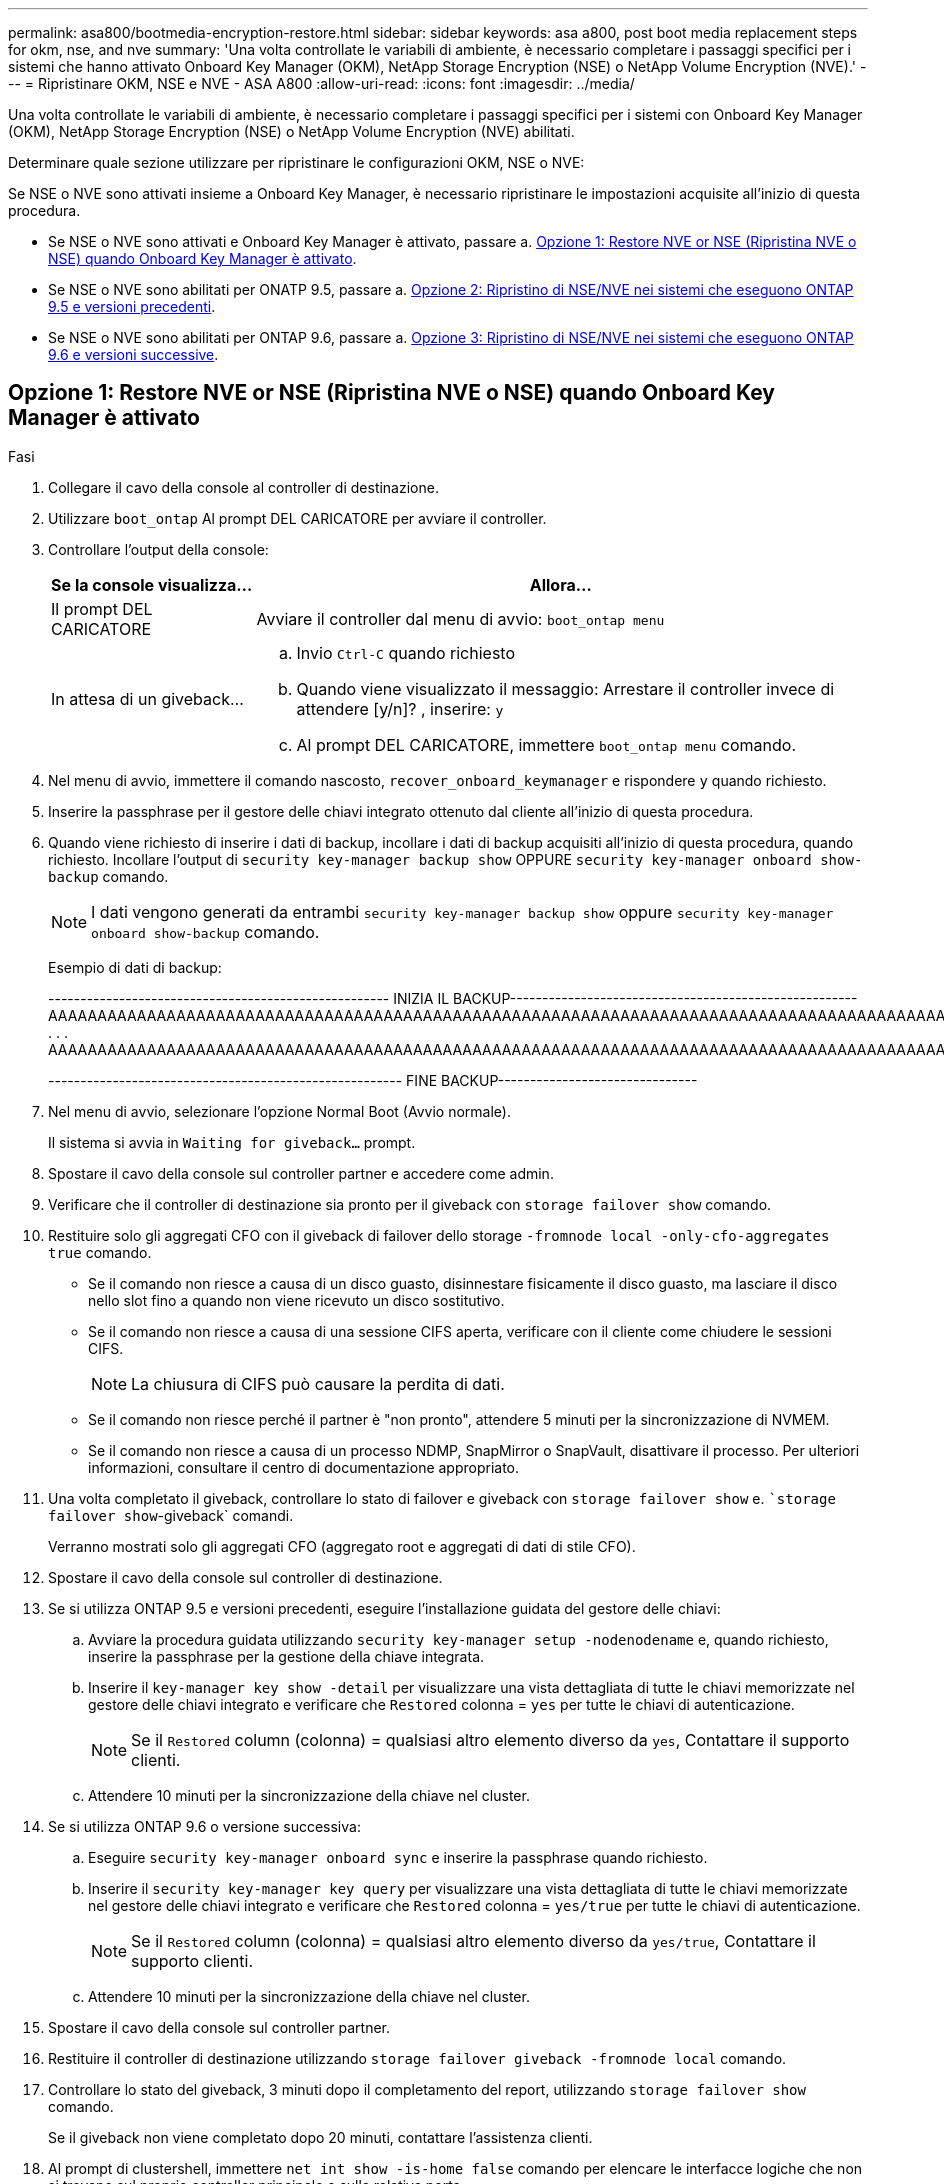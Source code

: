 ---
permalink: asa800/bootmedia-encryption-restore.html 
sidebar: sidebar 
keywords: asa a800, post boot media replacement steps for okm, nse, and nve 
summary: 'Una volta controllate le variabili di ambiente, è necessario completare i passaggi specifici per i sistemi che hanno attivato Onboard Key Manager (OKM), NetApp Storage Encryption (NSE) o NetApp Volume Encryption (NVE).' 
---
= Ripristinare OKM, NSE e NVE - ASA A800
:allow-uri-read: 
:icons: font
:imagesdir: ../media/


[role="lead"]
Una volta controllate le variabili di ambiente, è necessario completare i passaggi specifici per i sistemi con Onboard Key Manager (OKM), NetApp Storage Encryption (NSE) o NetApp Volume Encryption (NVE) abilitati.

Determinare quale sezione utilizzare per ripristinare le configurazioni OKM, NSE o NVE:

Se NSE o NVE sono attivati insieme a Onboard Key Manager, è necessario ripristinare le impostazioni acquisite all'inizio di questa procedura.

* Se NSE o NVE sono attivati e Onboard Key Manager è attivato, passare a. <<Opzione 1: Restore NVE or NSE (Ripristina NVE o NSE) quando Onboard Key Manager è attivato>>.
* Se NSE o NVE sono abilitati per ONATP 9.5, passare a. <<Opzione 2: Ripristino di NSE/NVE nei sistemi che eseguono ONTAP 9.5 e versioni precedenti>>.
* Se NSE o NVE sono abilitati per ONTAP 9.6, passare a. <<Opzione 3: Ripristino di NSE/NVE nei sistemi che eseguono ONTAP 9.6 e versioni successive>>.




== Opzione 1: Restore NVE or NSE (Ripristina NVE o NSE) quando Onboard Key Manager è attivato

.Fasi
. Collegare il cavo della console al controller di destinazione.
. Utilizzare `boot_ontap` Al prompt DEL CARICATORE per avviare il controller.
. Controllare l'output della console:
+
[cols="1,3"]
|===
| *Se la console visualizza...* | *Allora...* 


 a| 
Il prompt DEL CARICATORE
 a| 
Avviare il controller dal menu di avvio: `boot_ontap menu`



 a| 
In attesa di un giveback...
 a| 
.. Invio `Ctrl-C` quando richiesto
.. Quando viene visualizzato il messaggio: Arrestare il controller invece di attendere [y/n]? , inserire: `y`
.. Al prompt DEL CARICATORE, immettere `boot_ontap menu` comando.


|===
. Nel menu di avvio, immettere il comando nascosto, `recover_onboard_keymanager` e rispondere `y` quando richiesto.
. Inserire la passphrase per il gestore delle chiavi integrato ottenuto dal cliente all'inizio di questa procedura.
. Quando viene richiesto di inserire i dati di backup, incollare i dati di backup acquisiti all'inizio di questa procedura, quando richiesto. Incollare l'output di `security key-manager backup show` OPPURE `security key-manager onboard show-backup` comando.
+

NOTE: I dati vengono generati da entrambi `security key-manager backup show` oppure `security key-manager onboard show-backup` comando.

+
Esempio di dati di backup:

+
[]
====
----------------------------------------------------- INIZIA IL BACKUP------------------------------------------------------ AAAAAAAAAAAAAAAAAAAAAAAAAAAAAAAAAAAAAAAAAAAAAAAAAAAAAAAAAAAAAAAAAAAAAAAAAAAAAAAAAAAAAAAAAAAAAAAAAAAAAAAAAAAAAAAAAAAAAAAAAAAAAAAAAAAAAAAAAAAAAAAAAAAAAAAAAAAAAAAAAAAAAAAAAAAAAAAAAAAAAAAAAAAAAAAAAAAAAAAAAAAAAAAAAAAAAAAAAAAAAAAAAAAAAAAAAAAAAAAAAAAAAAAAAAAAAAA . . . AAAAAAAAAAAAAAAAAAAAAAAAAAAAAAAAAAAAAAAAAAAAAAAAAAAAAAAAAAAAAAAAAAAAAAAAAAAAAAAAAAAAAAAAAAAAAAAAAAAAAAAAA

------------------------------------------------------- FINE BACKUP-------------------------------

====
. Nel menu di avvio, selezionare l'opzione Normal Boot (Avvio normale).
+
Il sistema si avvia in `Waiting for giveback...` prompt.

. Spostare il cavo della console sul controller partner e accedere come admin.
. Verificare che il controller di destinazione sia pronto per il giveback con `storage failover show` comando.
. Restituire solo gli aggregati CFO con il giveback di failover dello storage `-fromnode local -only-cfo-aggregates true` comando.
+
** Se il comando non riesce a causa di un disco guasto, disinnestare fisicamente il disco guasto, ma lasciare il disco nello slot fino a quando non viene ricevuto un disco sostitutivo.
** Se il comando non riesce a causa di una sessione CIFS aperta, verificare con il cliente come chiudere le sessioni CIFS.
+

NOTE: La chiusura di CIFS può causare la perdita di dati.

** Se il comando non riesce perché il partner è "non pronto", attendere 5 minuti per la sincronizzazione di NVMEM.
** Se il comando non riesce a causa di un processo NDMP, SnapMirror o SnapVault, disattivare il processo. Per ulteriori informazioni, consultare il centro di documentazione appropriato.


. Una volta completato il giveback, controllare lo stato di failover e giveback con `storage failover show` e. ``storage failover show`-giveback` comandi.
+
Verranno mostrati solo gli aggregati CFO (aggregato root e aggregati di dati di stile CFO).

. Spostare il cavo della console sul controller di destinazione.
. Se si utilizza ONTAP 9.5 e versioni precedenti, eseguire l'installazione guidata del gestore delle chiavi:
+
.. Avviare la procedura guidata utilizzando `security key-manager setup -nodenodename` e, quando richiesto, inserire la passphrase per la gestione della chiave integrata.
.. Inserire il `key-manager key show -detail` per visualizzare una vista dettagliata di tutte le chiavi memorizzate nel gestore delle chiavi integrato e verificare che `Restored` colonna = `yes` per tutte le chiavi di autenticazione.
+

NOTE: Se il `Restored` column (colonna) = qualsiasi altro elemento diverso da `yes`, Contattare il supporto clienti.

.. Attendere 10 minuti per la sincronizzazione della chiave nel cluster.


. Se si utilizza ONTAP 9.6 o versione successiva:
+
.. Eseguire `security key-manager onboard sync` e inserire la passphrase quando richiesto.
.. Inserire il `security key-manager key query` per visualizzare una vista dettagliata di tutte le chiavi memorizzate nel gestore delle chiavi integrato e verificare che `Restored` colonna = `yes/true` per tutte le chiavi di autenticazione.
+

NOTE: Se il `Restored` column (colonna) = qualsiasi altro elemento diverso da `yes/true`, Contattare il supporto clienti.

.. Attendere 10 minuti per la sincronizzazione della chiave nel cluster.


. Spostare il cavo della console sul controller partner.
. Restituire il controller di destinazione utilizzando `storage failover giveback -fromnode local` comando.
. Controllare lo stato del giveback, 3 minuti dopo il completamento del report, utilizzando `storage failover show` comando.
+
Se il giveback non viene completato dopo 20 minuti, contattare l'assistenza clienti.

. Al prompt di clustershell, immettere `net int show -is-home false` comando per elencare le interfacce logiche che non si trovano sul proprio controller principale e sulla relativa porta.
+
Se le interfacce sono elencate come `false`, ripristinare tali interfacce alla porta home utilizzando `net int revert -vserver Cluster -lif _nodename_` comando.

. Spostare il cavo della console sul controller di destinazione ed eseguire `version -v` Per controllare le versioni di ONTAP.
. Ripristinare il giveback automatico se è stato disattivato utilizzando `storage failover modify -node local -auto-giveback true` comando.




== Opzione 2: Ripristino di NSE/NVE nei sistemi che eseguono ONTAP 9.5 e versioni precedenti

.Fasi
. Collegare il cavo della console al controller di destinazione.
. Utilizzare `boot_ontap` Al prompt DEL CARICATORE per avviare il controller.
. Controllare l'output della console:
+
[cols="1,3"]
|===
| *Se la console visualizza...* | *Allora...* 


 a| 
Prompt di login
 a| 
Passare alla fase 7.



 a| 
In attesa di un giveback...
 a| 
.. Accedere al controller partner.
.. Verificare che il controller di destinazione sia pronto per il giveback con `storage failover show` comando.


|===
. Spostare il cavo della console sul controller partner e restituire lo storage del controller di destinazione utilizzando `storage failover giveback -fromnode local -only-cfo-aggregates true local` comando.
+
** Se il comando non riesce a causa di un disco guasto, disinnestare fisicamente il disco guasto, ma lasciare il disco nello slot fino a quando non viene ricevuto un disco sostitutivo.
** Se il comando non riesce a causa di sessioni CIFS aperte, verificare con il cliente come chiudere le sessioni CIFS.
+

NOTE: La chiusura di CIFS può causare la perdita di dati.

** Se il comando non riesce perché il partner non è pronto, attendere 5 minuti per la sincronizzazione di NVMEM.
** Se il comando non riesce a causa di un processo NDMP, SnapMirror o SnapVault, disattivare il processo. Per ulteriori informazioni, consultare il centro di documentazione appropriato.


. Attendere 3 minuti e controllare lo stato di failover con `storage failover show` comando.
. Al prompt di clustershell, immettere `net int show -is-home false` comando per elencare le interfacce logiche che non si trovano sul proprio controller principale e sulla relativa porta.
+
Se le interfacce sono elencate come `false`, ripristinare tali interfacce alla porta home utilizzando `net int revert -vserver Cluster -lif _nodename_` comando.

. Spostare il cavo della console sul controller di destinazione ed eseguire la versione `-v command` Per controllare le versioni di ONTAP.
. Ripristinare il giveback automatico se è stato disattivato utilizzando `storage failover modify -node local -auto-giveback true` comando.
. Utilizzare `storage encryption disk show` al prompt di clustershell, per rivedere l'output.
+

NOTE: Questo comando non funziona se è configurato NVE (NetApp Volume Encryption)

. Utilizzare la query del gestore delle chiavi di protezione per visualizzare gli ID delle chiavi di autenticazione memorizzati nei server di gestione delle chiavi.
+
** Se il `Restored` colonna = `yes` E tutti i responsabili chiave riportano lo stato disponibile, andare alla sezione _completamento del processo di sostituzione_.
** Se il `Restored` column (colonna) = qualsiasi altro elemento diverso da `yes`, e/o uno o più gestori di chiavi non sono disponibili, utilizzare `security key-manager restore -address` Comando per recuperare e ripristinare tutte le chiavi di autenticazione (AKS) e gli ID delle chiavi associati a tutti i nodi da tutti i server di gestione delle chiavi disponibili.
+
Controllare nuovamente l'output della query del gestore delle chiavi di protezione per assicurarsi che il `Restored` colonna = `yes` e tutti i manager chiave riportano in uno stato disponibile



. Se Onboard Key Management è attivato:
+
.. Utilizzare `security key-manager key show -detail` per visualizzare una vista dettagliata di tutte le chiavi memorizzate nel gestore delle chiavi integrato.
.. Utilizzare `security key-manager key show -detail` controllare e verificare che `Restored` colonna = `yes` per tutte le chiavi di autenticazione.
+
Se il `Restored` column (colonna) = qualsiasi altro elemento diverso da `yes`, utilizzare `security key-manager setup -node _Repaired_(Target)_node_` Comando per ripristinare le impostazioni di Onboard Key Management. Rieseguire il `security key-manager key show -detail` comando da verificare `Restored` colonna = `yes` per tutte le chiavi di autenticazione.



. Collegare il cavo della console al controller partner.
. Restituire il controller utilizzando `storage failover giveback -fromnode local` comando.
. Ripristinare il giveback automatico se è stato disattivato utilizzando `storage failover modify -node local -auto-giveback true` comando.




== Opzione 3: Ripristino di NSE/NVE nei sistemi che eseguono ONTAP 9.6 e versioni successive

.Fasi
. Collegare il cavo della console al controller di destinazione.
. Utilizzare `boot_ontap` Al prompt DEL CARICATORE per avviare il controller.
. Controllare l'output della console:
+
[cols="1,3"]
|===
| Se la console visualizza... | Quindi... 


 a| 
Prompt di login
 a| 
Passare alla fase 7.



 a| 
In attesa di un giveback...
 a| 
.. Accedere al controller partner.
.. Verificare che il controller di destinazione sia pronto per il giveback con `storage failover show` comando.


|===
. Spostare il cavo della console sul controller partner e restituire lo storage del controller di destinazione utilizzando `storage failover giveback -fromnode local -only-cfo-aggregates true local` comando.
+
** Se il comando non riesce a causa di un disco guasto, disinnestare fisicamente il disco guasto, ma lasciare il disco nello slot fino a quando non viene ricevuto un disco sostitutivo.
** Se il comando non riesce a causa di una sessione CIFS aperta, verificare con il cliente come chiudere le sessioni CIFS.
+

NOTE: La chiusura di CIFS può causare la perdita di dati.

** Se il comando non riesce perché il partner è "non pronto", attendere 5 minuti per la sincronizzazione di NVMEM.
** Se il comando non riesce a causa di un processo NDMP, SnapMirror o SnapVault, disattivare il processo. Per ulteriori informazioni, consultare il centro di documentazione appropriato.


. Attendere 3 minuti e controllare lo stato di failover con `storage failover show` comando.
. Al prompt di clustershell, immettere `net int show -is-home false` comando per elencare le interfacce logiche che non si trovano sul proprio controller principale e sulla relativa porta.
+
Se le interfacce sono elencate come `false`, ripristinare tali interfacce alla porta home utilizzando `net int revert -vserver Cluster -lif _nodename_` comando.

. Spostare il cavo della console sul controller di destinazione ed eseguire `version -v` Per controllare le versioni di ONTAP.
. Ripristinare il giveback automatico se è stato disattivato utilizzando `storage failover modify -node local -auto-giveback true` comando.
. Utilizzare `storage encryption disk show` al prompt di clustershell, per rivedere l'output.
. Utilizzare `security key-manager key query` Per visualizzare gli ID delle chiavi di autenticazione memorizzate nei server di gestione delle chiavi.
+
** Se il `Restored` colonna = `yes/true`, è possibile completare il processo di sostituzione.
** Se il `Key Manager type` = `external` e a. `Restored` column (colonna) = qualsiasi altro elemento diverso da `yes/true`, utilizzare `security key-manager external restore` Comando per ripristinare gli ID delle chiavi di autenticazione.
+

NOTE: Se il comando non riesce, contattare l'assistenza clienti.

** Se il `Key Manager type` = `onboard` e a. `Restored` column (colonna) = qualsiasi altro elemento diverso da `yes/true`, utilizzare `security key-manager onboard sync` Comando per risync il tipo di Key Manager.
+
Utilizzare la query della chiave di gestione delle chiavi di protezione per verificare che `Restored` colonna = `yes/true` per tutte le chiavi di autenticazione.



. Collegare il cavo della console al controller partner.
. Restituire il controller utilizzando `storage failover giveback -fromnode local` comando.
. Ripristinare il giveback automatico se è stato disattivato utilizzando `storage failover modify -node local -auto-giveback true` comando.
. Ripristinare AutoSupport se è stato disattivato utilizzando `system node autosupport invoke -node * -type all -message MAINT=END`

